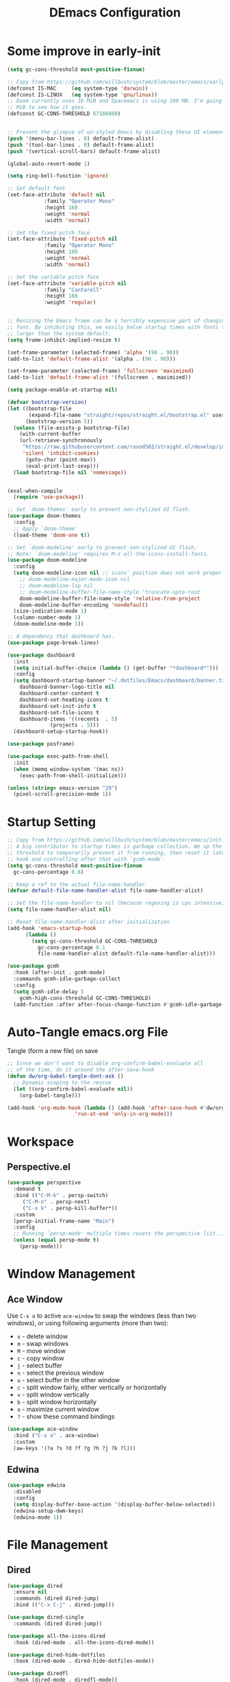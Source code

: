 #+TITLE: DEmacs Configuration
#+PROPERTY: header-args:emacs-lisp :tangle ~/.emacs.d/init.el :mkdirp yes
* Some improve in early-init
#+begin_src emacs-lisp :tangle ~/.emacs.d/early-init.el
(setq gc-cons-threshold most-positive-fixnum)

;; Copy from https://github.com/willbush/system/blob/master/emacs/early-init.el
(defconst IS-MAC     (eq system-type 'darwin))
(defconst IS-LINUX   (eq system-type 'gnu/linux))
;; Doom currently uses 16 MiB and Spacemacs is using 100 MB. I'm going to try 64
;; MiB to see how it goes.
(defconst GC-CONS-THRESHOLD 67108860)


;; Prevent the glimpse of un-styled Emacs by disabling these UI elements early.
(push '(menu-bar-lines . 0) default-frame-alist)
(push '(tool-bar-lines . 0) default-frame-alist)
(push '(vertical-scroll-bars) default-frame-alist)

(global-auto-revert-mode 1)

(setq ring-bell-function 'ignore)

;; Set default font
(set-face-attribute 'default nil
		    :family "Operator Mono"
		    :height 160
		    :weight 'normal
		    :width 'normal)

;; Set the fixed pitch face
(set-face-attribute 'fixed-pitch nil
		    :family "Operator Mono"
		    :height 160
		    :weight 'normal
		    :width 'normal)

;; Set the variable pitch face
(set-face-attribute 'variable-pitch nil
		    :family "Cantarell"
		    :height 160
		    :weight 'regular)


;; Resizing the Emacs frame can be a terribly expensive part of changing the
;; font. By inhibiting this, we easily halve startup times with fonts that are
;; larger than the system default.
(setq frame-inhibit-implied-resize t)

(set-frame-parameter (selected-frame) 'alpha '(90 . 90))
(add-to-list 'default-frame-alist '(alpha . (90 . 90)))

(set-frame-parameter (selected-frame) 'fullscreen 'maximized)
(add-to-list 'default-frame-alist '(fullscreen . maximized))

(setq package-enable-at-startup nil)

(defvar bootstrap-version)
(let ((bootstrap-file
       (expand-file-name "straight/repos/straight.el/bootstrap.el" user-emacs-directory))
      (bootstrap-version 5))
  (unless (file-exists-p bootstrap-file)
    (with-current-buffer
	(url-retrieve-synchronously
	 "https://raw.githubusercontent.com/raxod502/straight.el/develop/install.el"
	 'silent 'inhibit-cookies)
      (goto-char (point-max))
      (eval-print-last-sexp)))
  (load bootstrap-file nil 'nomessage))


(eval-when-compile
  (require 'use-package))

;; Set `doom-themes' early to prevent non-stylized UI flash.
(use-package doom-themes
  :config
  ;; Apply `doom-theme'
  (load-theme 'doom-one t))

;; Set `doom-modeline' early to prevent non-stylized UI flash.
;; Note: `doom-modeline' requires M-x all-the-icons-install-fonts.
(use-package doom-modeline
  :config
  (setq doom-modeline-icon nil ;; icons' position does not work properly
	;; doom-modeline-major-mode-icon nil
	;; doom-modeline-lsp nil
	;; doom-modeline-buffer-file-name-style 'truncate-upto-root 
	doom-modeline-buffer-file-name-style 'relative-from-project
	doom-modeline-buffer-encoding 'nondefault)
  (size-indication-mode 1)
  (column-number-mode 1)
  (doom-modeline-mode 1))

;; A dependency that dashboard has.
(use-package page-break-lines)

(use-package dashboard
  :init
  (setq initial-buffer-choice (lambda () (get-buffer "*dashboard*")))
  :config
  (setq dashboard-startup-banner "~/.dotfiles/Emacs/dashboard/banner.txt"
	dashboard-banner-logo-title nil
	dashboard-center-content t
	dashboard-set-heading-icons t
	dashboard-set-init-info t
	dashboard-set-file-icons t
	dashboard-items '((recents  . 5)
			  (projects . 5)))
  (dashboard-setup-startup-hook))

(use-package posframe)

(use-package exec-path-from-shell
  :init
  (when (memq window-system '(mac ns))
    (exec-path-from-shell-initialize)))

(unless (string> emacs-version "29")
  (pixel-scroll-precision-mode 1))

#+end_src

* Startup Setting 
#+begin_src emacs-lisp
  ;; Copy from https://github.com/willbush/system/blob/master/emacs/init.el
  ;; A big contributor to startup times is garbage collection. We up the gc
  ;; threshold to temporarily prevent it from running, then reset it later using a
  ;; hook and controlling after that with `gcmh-mode'.
  (setq gc-cons-threshold most-positive-fixnum
	gc-cons-percentage 0.6)

  ;; Keep a ref to the actual file-name-handler
  (defvar default-file-name-handler-alist file-name-handler-alist)

  ;; Set the file-name-handler to nil (because regexing is cpu intensive)
  (setq file-name-handler-alist nil)

  ;; Reset file-name-handler-alist after initialization
  (add-hook 'emacs-startup-hook
	    (lambda ()
	      (setq gc-cons-threshold GC-CONS-THRESHOLD
		    gc-cons-percentage 0.1
		    file-name-handler-alist default-file-name-handler-alist)))

  (use-package gcmh
    :hook (after-init . gcmh-mode)
    :commands gcmh-idle-garbage-collect
    :config
    (setq gcmh-idle-delay 5
	  gcmh-high-cons-threshold GC-CONS-THRESHOLD)
    (add-function :after after-focus-change-function #'gcmh-idle-garbage-collect))
#+end_src
* Auto-Tangle emacs.org File
Tangle (form a new file) on save
#+begin_src emacs-lisp
  ;; Since we don't want to disable org-confirm-babel-evaluate all
  ;; of the time, do it around the after-save-hook
  (defun dw/org-babel-tangle-dont-ask ()
    ;; Dynamic scoping to the rescue
    (let ((org-confirm-babel-evaluate nil))
      (org-babel-tangle)))

  (add-hook 'org-mode-hook (lambda () (add-hook 'after-save-hook #'dw/org-babel-tangle-dont-ask
						'run-at-end 'only-in-org-mode)))
#+end_src
* Workspace
** Perspective.el
#+begin_src emacs-lisp
  (use-package perspective
    :demand t
    :bind (("C-M-k" . persp-switch)
	   ("C-M-n" . persp-next)
	   ("C-x k" . persp-kill-buffer*))
    :custom
    (persp-initial-frame-name "Main")
    :config
    ;; Running `persp-mode' multiple times resets the perspective list...
    (unless (equal persp-mode t)
      (persp-mode)))
#+end_src
* Window Management
** Ace Window
Use =C-x o= to active =ace-window= to swap the windows (less than two windows), or using following arguments (more than two):
- =x= - delete window
- =m= - swap windows
- =M= - move window
- =c= - copy window
- =j= - select buffer
- =n= - select the previous window
- =u= - select buffer in the other window
- =c= - split window fairly, either vertically or horizontally
- =v= - split window vertically
- =b= - split window horizontally
- =o= - maximize current window
- =?= - show these command bindings
#+begin_src emacs-lisp
  (use-package ace-window
    :bind ("C-x o" . ace-window)
    :custom
    (aw-keys '(?a ?s ?d ?f ?g ?h ?j ?k ?l)))
#+end_src
** Edwina
#+begin_src emacs-lisp
  (use-package edwina
    :disabled
    :config
    (setq display-buffer-base-action '(display-buffer-below-selected))
    (edwina-setup-dwm-keys)
    (edwina-mode 1))
#+end_src
* File Management
** Dired
#+begin_src emacs-lisp
  (use-package dired
    :ensure nil
    :commands (dired dired-jump)
    :bind (("C-x C-j" . dired-jump)))

  (use-package dired-single
    :commands (dired dired-jump))

  (use-package all-the-icons-dired
    :hook (dired-mode . all-the-icons-dired-mode))

  (use-package dired-hide-dotfiles
    :hook (dired-mode . dired-hide-dotfiles-mode))

  (use-package diredfl
    :hook (dired-mode . diredfl-mode))

  (use-package dired-posframe
    :bind ("C-*" . dired-posframe-show))
#+end_src
* Keybinding Management
** Keybinding Panel (which-key)
#+begin_src emacs-lisp
  (use-package which-key
    :diminish which-key-mode
    :config
    (which-key-mode)
    (setq which-key-idle-delay 0.3))
#+end_src
* Meow
*** Qwerty Layout Setting
#+begin_src emacs-lisp
  (defun meow-setup ()
    (setq meow-cheatsheet-layout meow-cheatsheet-layout-qwerty)
    (meow-motion-overwrite-define-key
     '("j" . meow-next)
     '("k" . meow-prev))
    (meow-leader-define-key
     ;; SPC j/k will run the original command in MOTION state.
     '("j" . meow-motion-origin-command)
     '("k" . meow-motion-origin-command)
     ;; Use SPC (0-9) for digit arguments.
     '("1" . meow-digit-argument)
     '("2" . meow-digit-argument)
     '("3" . meow-digit-argument)
     '("4" . meow-digit-argument)
     '("5" . meow-digit-argument)
     '("6" . meow-digit-argument)
     '("7" . meow-digit-argument)
     '("8" . meow-digit-argument)
     '("9" . meow-digit-argument)
     '("0" . meow-digit-argument)
     '("/" . meow-keypad-describe-key)
     '("?" . meow-cheatsheet))
    (meow-normal-define-key
     '("0" . meow-expand-0)
     '("9" . meow-expand-9)
     '("8" . meow-expand-8)
     '("7" . meow-expand-7)
     '("6" . meow-expand-6)
     '("5" . meow-expand-5)
     '("4" . meow-expand-4)
     '("3" . meow-expand-3)
     '("2" . meow-expand-2)
     '("1" . meow-expand-1)
     '("-" . negative-argument)
     '(";" . meow-reverse)
     '("," . meow-inner-of-thing)
     '("." . meow-bounds-of-thing)
     '("[" . meow-beginning-of-thing)
     '("]" . meow-end-of-thing)
     '("a" . meow-append)
     '("A" . meow-open-below)
     '("b" . meow-back-word)
     '("B" . meow-back-symbol)
     '("c" . meow-change)
     '("C" . meow-change-save)
     '("d" . meow-delete)
     '("D" . meow-backward-delete)
     '("e" . meow-next-word)
     '("E" . meow-next-symbol)
     '("f" . meow-find)
     '("F" . meow-find-expand)
     '("g" . meow-cancel)
     '("G" . meow-grab)
     '("h" . meow-left)
     '("H" . meow-left-expand)
     '("i" . meow-insert)
     '("I" . meow-open-above)
     '("j" . meow-next)
     '("J" . meow-next-expand)
     '("k" . meow-prev)
     '("K" . meow-prev-expand)
     '("l" . meow-right)
     '("L" . meow-right-expand)
     '("m" . meow-join)
     '("n" . meow-search)
     '("N" . meow-pop-search)
     '("o" . meow-block)
     '("O" . meow-block-expand)
     '("p" . meow-yank)
     '("P" . meow-yank-pop)
     '("q" . meow-quit)
     '("Q" . meow-goto-line)
     '("r" . meow-replace)
     '("R" . meow-swap-grab)
     '("s" . meow-kill)
     '("t" . meow-till)
     '("T" . meow-till-expand)
     '("u" . meow-undo)
     '("U" . meow-undo-in-selection)
     '("v" . meow-visit)
     '("V" . meow-kmacro-matches)
     '("w" . meow-mark-word)
     '("W" . meow-mark-symbol)
     '("x" . meow-line)
     '("X" . meow-kmacro-lines)
     '("y" . meow-save)
     '("Y" . meow-sync-grab)
     '("z" . meow-pop-selection)
     '("Z" . meow-pop-all-selection)
     '("&" . meow-query-replace)
     '("%" . meow-query-replace-regexp)
     '("'" . repeat)
     '("\\" . quoted-insert)
     '("<escape>" . meow-last-buffer)))

#+end_src
*** Main Setting
#+begin_src emacs-lisp
  ;; For Qwerty

  (use-package meow
    :demand t
    :config
    (meow-global-mode 1)
    ;; meow-setup 用于自定义按键绑定，可以直接使用下文中的示例
    (meow-setup)
    ;; 如果你需要在 NORMAL 下使用相对行号（基于 display-line-numbers-mode）
    (meow-setup-line-number)
    ;;:bind ("" . meow-insert-exit)
    (add-to-list 'meow-mode-state-list '(inferior-emacs-lisp-mode . normal))
    (add-to-list 'meow-mode-state-list '(org-agenda-mode . normal)))

  (meow-leader-define-key
   '("SPC" . execute-extended-command)
   '("f" . find-file)
   '("b" . switch-to-buffer)
   '("qr" . quickrun)
   '("wo" . ace-window)
   '("wd" . ace-delete-window)
   '("wt" . treemacs-select-window)
   '("dd" . dap-debug))

  (meow-motion-overwrite-define-key
   '("h" . dired-single-up-directory)
   '("l" . dired-single-buffer))
#+end_src
* Org Mode
** Config Basic Org mode
#+begin_src emacs-lisp
(defun dw/org-mode-setup ()
  (org-indent-mode)
  (variable-pitch-mode 1)
  (visual-line-mode 1))

(use-package org
  :hook (org-mode . dw/org-mode-setup)
  :config
  (setq org-html-head-include-default-style nil)
  (setq org-ellipsis " ▾"
	org-adapt-indentation t
	org-hide-emphasis-markers t
	org-src-fontify-natively t
	org-src-tab-acts-natively t
	org-edit-src-content-indentation 0
	org-hide-block-startup nil
	org-src-preserve-indentation nil
	org-startup-folded 'content
	org-cycle-separator-lines 2)

  (setq org-format-latex-options (plist-put org-format-latex-options :scale 2.0))

  (setq org-html-htmlize-output-type nil)

  ;; config for images in org
  (auto-image-file-mode t)
  (setq org-image-actual-width nil)
  ;; default image width
  (setq org-image-actual-width '(300))

  (setq org-export-with-sub-superscripts nil)

  ;; 不要自动创建备份文件
  (setq make-backup-files nil)

  (with-eval-after-load "meow"
    (meow-leader-define-key
     '("a" . org-agenda))
    )
  )
#+end_src
** Apperance of Org
*** Bullets
#+begin_src emacs-lisp
  ;; change bullets for headings
  (use-package org-bullets
    :after org
    :hook (org-mode . org-bullets-mode)
    :custom
    (org-bullets-bullet-list '("◉" "○" "●" "○" "●" "○" "●")))
#+end_src
*** Fonts
#+begin_src emacs-lisp
  (with-eval-after-load 'org
    ;; Make sure org faces is available
    (require 'org-faces)
    ;; Make sure org-indent face is available
    (require 'org-indent)
    ;; Set Size and Fonts for Headings
    (dolist (face '((org-level-1 . 1.2)
		    (org-level-2 . 1.1)
		    (org-level-3 . 1.05)
		    (org-level-4 . 1.0)
		    (org-level-5 . 1.0)
		    (org-level-6 . 1.0)
		    (org-level-7 . 1.0)
		    (org-level-8 . 1.0)))
      (set-face-attribute (car face) nil :font "Cantarell" :weight 'regular :height (cdr face)))

    ;; Ensure that anything that should be fixed-pitch in Org files appears that way
    (set-face-attribute 'org-block nil :foreground nil :inherit 'fixed-pitch)
    (set-face-attribute 'org-code nil   :inherit '(shadow fixed-pitch))
    (set-face-attribute 'org-table nil   :inherit '(shadow fixed-pitch))
    (set-face-attribute 'org-indent nil :inherit '(org-hide fixed-pitch))
    (set-face-attribute 'org-verbatim nil :inherit '(shadow fixed-pitch))
    (set-face-attribute 'org-special-keyword nil :inherit '(font-lock-comment-face fixed-pitch))
    (set-face-attribute 'org-meta-line nil :inherit '(font-lock-comment-face fixed-pitch))
    (set-face-attribute 'org-checkbox nil :inherit 'fixed-pitch)
    )
#+end_src
*** Set Margins for Modes
#+begin_src emacs-lisp
(use-package visual-fill-column
  :hook (org-mode . visual-fill-column-mode)
  :custom
  (visual-fill-column-width 150)
  (visual-fill-column-center-text t))
  
#+end_src
*** Properly Align Tables
#+begin_src emacs-lisp
  (use-package valign
    :hook (org-mode . valign-mode))
#+end_src
*** Auto-show Markup Symbols
#+begin_src emacs-lisp
  (use-package org-appear
    :hook (org-mode . org-appear-mode))
#+end_src
** Org Export
#+begin_src emacs-lisp
  (with-eval-after-load "org-export-dispatch"
    ;; Edited from http://emacs.stackexchange.com/a/9838
    (defun dw/org-html-wrap-blocks-in-code (src backend info)
      "Wrap a source block in <pre><code class=\"lang\">.</code></pre>"
      (when (org-export-derived-backend-p backend 'html)
	(replace-regexp-in-string
	 "\\(</pre>\\)" "</code>\n\\1"
	 (replace-regexp-in-string "<pre class=\"src src-\\([^\"]*?\\)\">"
				   "<pre>\n<code class=\"\\1\">" src))))

    (require 'ox-html)

    (add-to-list 'org-export-filter-src-block-functions
		 'dw/org-html-wrap-blocks-in-code)
    )
#+end_src
** Org Babel
*** Load Org Babel
#+begin_src emacs-lisp
  (with-eval-after-load "org"
    (with-eval-after-load "ob"
      (org-babel-do-load-languages
       'org-babel-load-languages
       '((emacs-lisp . t)
	 (java . t)
	 (C . t)
	 (js . t)
	 (python . t)
	 (R .t))))

    (setq org-confirm-babel-evaluate nil))
#+end_src
*** Src Block Templates
#+begin_src emacs-lisp
  ;; This is needed as of Org 9.2
  (with-eval-after-load "org"
    (require 'org-tempo)

    (add-to-list 'org-structure-template-alist '("sh" . "src shell"))
    (add-to-list 'org-structure-template-alist '("el" . "src emacs-lisp"))
    (add-to-list 'org-structure-template-alist '("java" . "src java"))
    (add-to-list 'org-structure-template-alist '("srcc" . "src C"))
    (add-to-list 'org-structure-template-alist '("cpp" . "src cpp"))
    (add-to-list 'org-structure-template-alist '("ts" . "src typescript"))
    (add-to-list 'org-structure-template-alist '("js" . "src js"))
    (add-to-list 'org-structure-template-alist '("py" . "src python :results output :exports both"))
    (add-to-list 'org-structure-template-alist '("r" . "src R")))
#+end_src
** Org download
#+begin_src emacs-lisp
  (use-package org-download
    :disabled
    ;;将截屏功能绑定到快捷键：Ctrl + Shift + Y
    :bind ("C-S-y" . org-download-screenshot)
    :config
    (require 'org-download)
    ;; Drag and drop to Dired
    (add-hook 'dired-mode-hook 'org-download-enable))
#+end_src
** Org Roam
#+begin_src emacs-lisp
  (use-package org-roam
    :init
    (setq org-roam-v2-ack t)
    :custom
    (org-roam-directory "~/Documents/Org/Notes")
    (org-roam-completion-everywhere t)
    (org-roam-completion-system 'default)
    :bind (("C-c n l" . org-roam-buffer-toggle)
	   ("C-c n f" . org-roam-node-find)
	   ("C-c n g" . org-roam-graph)
	   ("C-c n i" . org-roam-node-insert)
	   ("C-c n c" . org-roam-capture)
	   ;; Dailies
	   ("C-c n j" . org-roam-dailies-capture-today)
	   :map org-mode-map
	   ("C-M-i" . completion-at-point)
	   )
    :config
    (org-roam-db-autosync-mode)
    ;; (org-roam-setup)
    (require 'org-roam-protocol))
#+end_src
** Org Agenda
#+begin_src emacs-lisp
(with-eval-after-load "org-agenda"
  (setq planner-path "~/Documents/Org/Planner/")


  (defun dw/update-agenda-files()
    (dolist (file (directory-files planner-path))
      (when (string-match-p ".*\.org$" file)
	(setq org-agenda-files (cons (concat planner-path file) org-agenda-files)))))

  (dw/update-agenda-files)

  (setq org-agenda-start-with-log-mode t)
  (setq org-log-done 'time)
  (setq org-log-into-drawer t)

  ;; Custom TODO states and Agendas
  (setq org-todo-keywords
	'((sequence "TODO(t)" "NEXT(n)" "TBA(b)" "|" "DONE(d!)")
	  ))

  (setq org-tag-alist
	'((:startgroup)
	  ;; Put mutually exclusive tags here
	  (:endgroup)
	  ("review" . ?r)
	  ("assignment" . ?a)
	  ("test" . ?t)
	  ("quiz" . ?q)
	  ("final" . ?f)
	  ("pratice" . ?p)
	  ("emacs" . ?e)
	  ("note" . ?n)
	  ("idea" . ?i)))


  (use-package org-super-agenda
    :hook (org-agenda-mode . org-super-agenda-mode)
    :init
    (setq org-agenda-skip-scheduled-if-done t
	  org-agenda-skip-deadline-if-done t
	  org-agenda-compact-blocks t
	  org-agenda-start-with-log-mode t
	  org-agenda-start-day "+0d"
	  org-agenda-include-diary t
	  org-agenda-time-leading-zero t
	  org-agenda-span 1)


    (setq org-agenda-custom-commands
	  '(("D" "Dashboard"
	     ((agenda "" ((org-agenda-span 'day)

			  (org-super-agenda-groups
			   '((:name "Today"
				    :time-grid t
				    :date today
				    :scheduled today
				    :order 1)))))
	      (alltodo "" ((org-agenda-overriding-header "")
			   (org-super-agenda-groups
			    '((:name "Next to do"
				     :todo "NEXT"
				     :order 1)
			      (:name "Important"
				     :priority "A"
				     :order 6)
			      (:name "Due Today"
				     :deadline today
				     :order 2)
			      (:name "Due Soon"
				     :deadline future
				     :order 8)
			      (:name "Overdue"
				     :deadline past
				     :order 7)
			      (:name "Assignments"
				     :tag "assignment"
				     :order 10)
			      (:name "Tests/Quiz"
				     :tag ("test" "quiz")
				     :order 10)
			      (:name "Final Exam"
				     :tag "final"
				     :order  9)
			      (:name "Projects"
				     :tag "Project"
				     :order 14)
			      (:name "Emacs"
				     :tag "Emacs"
				     :order 13)
			      (:name "To read"
				     :tag "Read"
				     :order 30)
			      (:name "trivial"
				     :priority<= "C"
				     :tag ("Trivial" "Unimportant")
				     :todo ("SOMEDAY" )
				     :order 90)
			      ))))))
	    ("A" "Assignments"
	     ((agenda "" ((org-agenda-span 'day)
			  (org-super-agenda-groups
			   '((:name "Today"
				    :time-grid t
				    :and (:tag "assignment" :deadline today)
				    )
			     (:discard (:anything t))))))
	      (tags "assignment" ((org-agenda-overriding-header "")
				  (org-super-agenda-groups
				   '((:name "Due Today"
					    :and (:tag "assignment" :deadline today)
					    )
				     (:name "Next to do"
					    :and (:todo "NEXT" :tag "assignment")
					    :order 2)
				     (:name "Due Soon"
					    :and (:tag "assignment" :deadline future)
					    :order 3)
				     (:name "Overdue"
					    :and (:tag "assignment" :deadline past)
					    :order 99)
				     (:discard (:anything t))))))))
	    ("T" "Tests/Quiz"
	     ((agenda "" ((org-agenda-span 'day)
			  (org-agenda-include-deadlines nil)
			  (org-super-agenda-groups
			   '((:name "Today"
				    :and (:scheduled today :tag "test")
				    :time-grid t)
			     (:discard (:anything t))))))
	      (tags "\\(?:final\\|quiz\\|test\\)" ((org-agenda-overriding-header "")
						   (org-super-agenda-groups
						    '((:name "Tests"
							     :and (:tag "test" :scheduled future)
							     )
						      (:name "Quiz"
							     :and (:tag "quiz" :scheduled future)
							     )
						      (:name "Final Exam"
							     :and (:tag "final" :scheduled future)
							     )
						      (:discard (:anything t))))))))
	    )
	  )
    )


  ;; Refiling
  (setq org-refile-targets
	'(("~/Documents/Org/Planner/Archive.org" :maxlevel . 1)))

  ;; Save Org buffers after refiling!
  (advice-add 'org-refile :after 'org-save-all-org-buffers)

  ;; Capture Templates
  (defun dw/read-file-as-string (path)
    (with-temp-buffer
      (insert-file-contents path)
      (buffer-string)))

  (setq org-capture-templates
	`(("t" "Tasks / Projects")
	  ("tt" "Task" entry (file+olp "~/Documents/Org/Planner/Tasks.org" "Inbox")
	   "* TODO %?\n  %U\n  %a\n  %i" :empty-lines 1)))

  ;; Habit Tracking
  (require 'org-habit)
  (add-to-list 'org-modules 'org-habit)
  (setq org-habit-graph-column 60))
#+end_src
* Markdown Mode
** Mardown Mode
#+begin_src emacs-lisp
  (use-package markdown-mode
    :mode ("README\\.md\\'" . gfm-mode)
    :init (setq markdown-command "multimarkdown"))
#+end_src
** Edit Code Block
#+begin_src emacs-lisp
  (use-package edit-indirect
    :commands markdown-edit-code-block)
#+end_src

* Projectile
#+begin_src emacs-lisp
  (use-package projectile
    :diminish projectile-mode
    :defer 1
    :config (projectile-mode)
    :bind-keymap
    ("C-c p" . projectile-command-map)
    :init
    (when (file-directory-p "~/Documents/Projects/Code")
      (setq projectile-project-search-path '("~/Documents/Projects/Code")))
    (setq projectile-switch-project-action #'projectile-dired))
#+end_src
* Completion System
** Company
*** Company Mode
#+begin_src emacs-lisp
  (use-package company 
    :hook ((lsp-mode prog-mode conf-mode) . company-mode)
    :custom
    (company-tooltip-align-annotations t)
    ;; ;; Number the candidates (use M-1, M-2 etc to select completions)
    (company-show-numbers t)
    ;; ;; starts with 1 character
    (company-minimum-prefix-length 1)
    ;; ;; Trigger completion immediately
    (company-idle-delay 0.2)
    ;; ;; Back to top when reach the end
    (company-selection-wrap-around t)
    :config
    ;; Use tab key to cycle through suggestions.
    ;; ('tng' means 'tab and go')
    ;; (company-tng-configure-default)
    ;; (require 'company_init)
    )

  ;;Completion based on AI 
  (use-package company-tabnine
    :after lsp
    :config
    (push '(company-capf :with company-tabnine :separate company-yasnippet :separete) company-backends))

#+end_src
*** Company Box
#+begin_src emacs-lisp
  ;; Add UI for Company
  (use-package company-box
    :hook (company-mode . company-box-mode)
    :config
    (setq company-box-icons-alist 'company-box-icons-all-the-icons))
#+end_src
*** Company Quickhelp
#+begin_src emacs-lisp
  (use-package company-quickhelp
    :hook (company-mode . company-quickhelp-mode))
#+end_src
*** Company Statistics
#+begin_src emacs-lisp
  (use-package company-statistics
    :config
    (company-statistics-mode))
#+end_src
** Vertico
#+begin_src emacs-lisp
  (use-package vertico
    :custom
    (vertico-cycle t)
    :config
    (vertico-mode))
#+end_src
** Preserve Minibuffer History with savehist-mode
#+begin_src emacs-lisp
  (use-package savehist
    :ensure nil
    :straight t
    :config
    (setq history-length 25)
    (savehist-mode 1))
#+end_src
** Improved Candidate Filtering with Orderless
#+begin_src emacs-lisp
  (use-package orderless
    :init
    (setq completion-styles '(orderless)
	  completion-category-defaults nil
	  completion-category-overrides '((file (styles . (partial-completion))))))
#+end_src
** Completions in Regions with Corfu
#+begin_src emacs-lisp
  (use-package corfu
    :bind (:map corfu-map
		("C-j" . corfu-next)
		("C-k" . corfu-previous)
		("C-f" . corfu-insert))
    :custom
    (corfu-cycle t)
    :config
    (corfu-global-mode))
#+end_src
** Consult Commands
#+begin_src emacs-lisp
  (defun dw/get-project-root ()
    (when (fboundp 'projectile-project-root)
      (projectile-project-root)))

  (use-package consult
    :demand t
    :bind (("C-s" . consult-line)
	   ("C-M-l" . consult-imenu)
	   ("C-M-j" . persp-switch-to-buffer*)
	   :map minibuffer-local-map
	   ("C-r" . consult-history))
    :custom
    (consult-project-root-function #'dw/get-project-root)
    (completion-in-region-function #'consult-completion-in-region))

  (use-package consult-dir
    :bind (("C-x C-d" . consult-dir)
	   :map vertico-map
	   ("C-x C-d" . consult-dir)
	   ("C-x C-j" . consult-dir-jump-file))
    :custom
    (consult-dir-project-list-function nil))
#+end_src
** Completion Annotations with Marginalia
#+begin_src emacs-lisp
  (use-package marginalia
    :after vertico
    :config
    (marginalia-mode))
#+end_src
** Embark
#+begin_src emacs-lisp
  (use-package embark
    :bind
    (("C-." . embark-act)         ;; pick some comfortable binding
     ("C-;" . embark-dwim)        ;; good alternative: M-.
     ("C-h B" . embark-bindings)) ;; alternative for `describe-bindings'

    :init
    ;; Optionally replace the key help with a completing-read interface
    (setq prefix-help-command #'embark-prefix-help-command)
    :config
    ;; Hide the mode line of the Embark live/completions buffers
    (add-to-list 'display-buffer-alist
		 '("\\`\\*Embark Collect \\(Live\\|Completions\\)\\*"
		   nil
		   (window-parameters (mode-line-format . none)))))

  ;; Consult users will also want the embark-consult package.
  (use-package embark-consult
    :after (embark consult)
    :demand t ; only necessary if you have the hook below
    ;; if you want to have consult previews as you move around an
    ;; auto-updating embark collect buffer
    :hook
    (embark-collect-mode . consult-preview-at-point-mode))
#+end_src

** Citre
#+begin_src emacs-lisp
  (defun dw/get-project-root ()
    (when (fboundp 'projectile-project-root)
      (projectile-project-root)))

  (use-package citre
    :commands (citre-jump citre-ace-peek)
    :init
    ;; This is needed in `:init' block for lazy load to work.
    (require 'citre-config)
    ;; Bind your frequently used commands.
    :bind (("C-x c j" . 'citre-jump)
	   ("C-x c J" . 'citre-jump-back)
	   ("C-x c p" .  'citre-ace-peek))
    :custom
    ;; Set this if you use project management plugin like projectile.  It's
    ;; only used to display paths relatively, and doesn't affect actual use.
    (citre-project-root-function #'dw/get-project-root)
    (citre-use-project-root-when-creating-tags t)
    (citre-prompt-language-for-ctags-command t)
    (citre-auto-enable-citre-mode-modes '(prog-mode))
    )
#+end_src

* Helpful Function Description
#+begin_src emacs-lisp
  (use-package helpful
    :commands (helpful-callable helpful-variable helpful-command helpful-key)
    :bind
    ([remap describe-function] . helpful-function)
    ([remap describe-command] . helpful-command)
    ([remap describe-variable] . helpful-variable)
    ([remap describe-key] . helpful-key))
#+end_src
 
* Languages
** Python
#+begin_src emacs-lisp
  (use-package lsp-pyright
    :hook (python-mode . (lambda ()
			   (require 'lsp-pyright)
			   (lsp-deferred))))
#+end_src
** Web (HTML/CSS/JS...)
*** JS/TS
#+begin_src emacs-lisp
  (use-package nvm
    :after (typescript-mode js2-mode))

  (use-package typescript-mode
    :mode "\\.ts\\'"
    :config
    (setq typescript-indent-level 2))

  (defun dw/set-js-indentation ()
    (setq js-indent-level 2)
    (setq-default tab-width 2))

  (use-package js2-mode
    :mode "\\.m?js\\'"
    :config
    ;; Don't use built-in syntax checking
    (setq js2-mode-show-strict-warnings nil)
    ;; Set up proper indentation in JavaScript
    (add-hook 'js2-mode-hook #'dw/set-js-indentation))

  (use-package rjsx-mode
    :mode "\\.jsx\\'")

#+end_src
*** CoffeeScript
#+begin_src emacs-lisp
  (use-package coffee-mode
    :mode "\\.coffee\\'"
    :config
    ;; automatically clean up bad whitespace
    (setq whitespace-action '(auto-cleanup))
    ;; This gives you a tab of 2 spaces
    (custom-set-variables '(coffee-tab-width 2))
  
    (use-package sourcemap)
    ;; generating sourcemap by '-m' option. And you must set '--no-header' option
    (setq coffee-args-compile '("-c" "--no-header" "-m"))
    (add-hook 'coffee-after-compile-hook 'sourcemap-goto-corresponding-point)

    ;; If you want to remove sourcemap file after jumping corresponding point
    (defun my/coffee-after-compile-hook (props)
      (sourcemap-goto-corresponding-point props)
      (delete-file (plist-get props :sourcemap)))
    (add-hook 'coffee-after-compile-hook 'my/coffee-after-compile-hook)
    )

  (use-package flymake-coffee
    :hook (coffee-mode . flymake-coffee))
#+end_src
*** HTML
#+begin_src emacs-lisp
  (use-package web-mode
    :mode "\\.\\(html?\\|ejs\\|tsx\\|jsx\\)\\'")

  ;; Preview the html file
  (use-package skewer-mode
    :after web-mode
    :config
    (add-hook 'js2-mode-hook 'skewer-mode)
    (add-hook 'css-mode-hook 'skewer-css-mode)
    (add-hook 'html-mode-hook 'skewer-html-mode)
    (add-hook 'web-mode-hook 'skewer-html-mode))
#+end_src
*** Emmet
#+begin_src emacs-lisp
  (use-package emmet-mode
    :hook (web-mode . emmet-mode))
#+end_src
*** SCSS/SASS
#+begin_src emacs-lisp
  (use-package scss-mode
    :mode "\\.scss\\'"
    :custom
    (scss-compile-at-save t)
    (scss-output-directory "../css")
    (scss-sass-command "sass --no-source-map"))

#+end_src
** Json
#+begin_src emacs-lisp
  (use-package json-mode
    :mode "\\.json\\'"
    :config
    ;; Set up proper indentation in JSON
    (add-hook 'json-mode-hook #'dw/set-js-indentation))
#+end_src
** C/C++
#+begin_src emacs-lisp
  (use-package ccls
    :after (c-mode c++-mode))

  (use-package modern-cpp-font-lock
    :hook (c++-mode . modern-c++-font-lock-mode))

  (use-package cmake-mode)
#+end_src
** Java
#+begin_src emacs-lisp
  (use-package lsp-java
    :hook (java-mode . lsp-deferred))
#+end_src
** Latex
*** CDLaTex
#+begin_src emacs-lisp
  (use-package cdlatex
    :hook 
    (org-mode . org-cdlatex-mode)
    (LaTeX-mode . cdlatex-mode)
    (latex-mode . cdlatex-mode))
#+end_src
*** Xenops
#+begin_src emacs-lisp
  (use-package xenops
    :hook ((latex-mode LaTeX-mode org-mode) . xenops-mode)
    :config
    (setq xenops-math-image-scale-factor 2.0))

#+end_src
** Yaml
#+begin_src emacs-lisp
  (use-package yaml-mode
    :mode "\\.yaml\\'")
#+end_src
** Shell
#+begin_src emacs-lisp
  (setq sh-indentation 4)
#+end_src
** R
#+begin_src emacs-lisp
  (use-package ess
    :mode "\\.R\\'")
#+end_src
** Nix
#+begin_src emacs-lisp
  (use-package nix-mode
    :mode "\\.nix\\'")

  (use-package nixos-options
    :after nix-mode)

  (use-package nix-sandbox
    :commands (nix-shell-command
	       nix-shell
	       nix-compile
	       nix-find-sandbox
	       nix-current-sandbox
	       nix-executable-find
	       nix-find-sandbox))

  (use-package nix-update :commands nix-update-fetch)

  (use-package nixpkgs-fmt
    :commands nixpkgs-fmt
    :hook (nix-mode . nixpkgs-fmt-on-save-mode))
#+end_src
* Lsp
** Main Setting
#+begin_src emacs-lisp
;; when using nix to install, cannot find lsp-lens--enable ERROR
;; try to use straight to install to fix
(use-package lsp-mode
  :ensure nil
  :straight t
  :commands (lsp lsp-deferred)
  :hook (((c-mode c++-mode python-mode typescript-mode js2-mode nix-mode web-mode) . lsp-deferred)
         (lsp-mode . lsp-enable-which-key-integration))
  :init
  (setq lsp-keymap-prefix "C-c l")
  :custom
  (lsp-headerline-breadcrumb-enable nil)
  (lsp-signature-auto-activate nil)
  (lsp-signature-render-documentation nil)
  (lsp-log-io nil)
  (lsp-idle-delay 0.500)
  (lsp-completion-provider :capf)
  :config
  ;; No idea how to use
  ;; (setq lsp-use-plists t)
  (add-to-list 'lsp-language-id-configuration '(scss-mode . "css"))
  (add-to-list 'lsp-language-id-configuration '(less-css-mode . "css")))

#+end_src
** Lsp UI
#+begin_src emacs-lisp
  (use-package lsp-ui
    :hook (lsp-mode . lsp-ui-mode)
    :custom
    (lsp-ui-sideline-enable t)
    (lsp-ui-sideline-show-hover t)
    (lsp-ui-doc-position 'bottom)
    (lsp-ui-imenu-auto-refresh t))

  (use-package lsp-ivy
    :disabled
    :after lsp
    :commands lsp-ivy-workspace-symbol)

  (use-package lsp-treemacs
    :after lsp
    :commands lsp-treemacs-errors-list)
#+end_src
** Dap Debug Mode
#+begin_src emacs-lisp
  ;; dap debug tools
  (use-package dap-mode
    :commands dap-debug
    :custom
    (dap-auto-configure-features '(sessions locals controls tooltip))
    :config
    ;; Set up python debugging
    (require 'dap-python)

    ;; Set up node debugging
    (require 'dap-node)
    (dap-node-setup)

    (require 'dap-java)
    )
#+end_src
* Flycheck
#+begin_src emacs-lisp
(use-package flycheck
  :hook (lsp-mode . flycheck-mode))
#+end_src
* Yasnippets
#+begin_src emacs-lisp
  (use-package yasnippet
    :defer t
    :hook ((org-mode prog-mode) . yas-minor-mode)
    :config
    (setq yas-snippet-dirs
	  '("~/.dotfiles/Emacs/snippets"))
    (yas-reload-all))

  ;; Snippets Collection
  (use-package yasnippet-snippets
    :after yasnippet)

  ;; auto insert
  (use-package auto-yasnippet
    :disabled
    :after yasnippet)
#+end_src

* Direnv
#+begin_src emacs-lisp
  (use-package direnv
    :config
    (direnv-mode))
#+end_src
* Term/Shells
** Vterm
#+begin_src emacs-lisp
;; Copy from https://github.com/seagle0128/.emacs.d/blob/master/lisp/init-shell.el
;; Better term
;; @see https://github.com/akermu/emacs-libvterm#installation
(use-package vterm
  :defer t
  :init
  (setq vterm-always-compile-module t)

  (with-no-warnings
    (when (posframe-workable-p)
      (defvar vterm-posframe--frame nil)
      (defun vterm-posframe-toggle ()
	"Toggle `vterm' child frame."
	(interactive)
	(let ((buffer (vterm--internal #'ignore 100))
	      (width  (max 80 (/ (frame-width) 2)))
	      (height (/ (frame-height) 2)))
	  (if (frame-live-p vterm-posframe--frame)
	      (progn
		(posframe-delete-frame buffer)
		(setq vterm-posframe--frame nil))
	    (setq vterm-posframe--frame
		  (posframe-show
		   buffer
		   :poshandler #'posframe-poshandler-frame-center
		   :left-fringe 8
		   :right-fringe 8
		   :width width
		   :height height
		   :min-width width
		   :min-height height
		   :internal-border-width 3
		   :internal-border-color (face-foreground 'font-lock-comment-face nil t)
		   :background-color (face-background 'tooltip nil t)
		   :accept-focus t)))))
      (bind-key "C-`" #'vterm-posframe-toggle)))
      :custom
      (vterm-max-scrollback 10000))


(use-package multi-vterm
  :commands multi-vterm)

(use-package vterm-toggle
  :commands vterm-toggle)

(meow-leader-define-key
 '("tt" . vterm-toggle)
 '("tm" . multi-vterm)
 '("tp" . vterm-posframe-toggle)
 )
#+end_src
** eshell
#+begin_src emacs-lisp
(use-package eshell
  :ensure nil
  :commands (eshell eshell-command)
  :bind ("C-c m" . eshell)
  :init
  (setq eshell-directory-name "~/.dotfiles/Emacs/eshell/"
        eshell-aliases-file (expand-file-name "~/.dotfiles/Emacs/eshell/alias")))

(use-package eshell-prompt-extras
  :commands epe-theme-dakrone
  :init
  (progn
    (setq eshell-highlight-prompt nil
          epe-git-dirty-char " Ϟ"
          ;; epe-git-dirty-char "*"
          eshell-prompt-function 'epe-theme-dakrone)))

(use-package eshell-info-banner
  :after eshell
  :hook (eshell-banner-load . eshell-info-banner-update-banner))

(use-package eshell-up
  :after eshell
  :custom
  (eshell-up-ignore-case nil))

(use-package eshell-syntax-highlighting
  :after esh-mode
  :config
  (eshell-syntax-highlighting-global-mode +1))

(use-package esh-autosuggest
  :hook (eshell-mode . esh-autosuggest-mode)
  :config
  (setq esh-autosuggest-delay 0.5)
  (set-face-foreground 'company-preview-common "#4b5668")
  (set-face-background 'company-preview nil))

(use-package esh-buf-stack
  :commands eshell-push-command
  :config
  (setup-eshell-buf-stack)
  (define-key eshell-mode-map (kbd "M-q") 'eshell-push-command))


(use-package eshell-fringe-status
  :init
  (add-hook 'eshell-mode-hook 'eshell-fringe-status-mode))

(use-package eshell-vterm
  :after (eshell)
  :config
  (eshell-vterm-mode)
  (defalias 'eshell/v 'eshell-exec-visual))

(use-package eshell-toggle
  :after eshell
  :bind ("C-M-'" . eshell-toggle)
  :custom
  (eshell-toggle-size-fraction 3)
  (eshell-toggle-use-projectile-root t)
  (eshell-toggle-run-command nil))
#+end_src
* Tmux
** Emamux
#+begin_src emacs-lisp
  (use-package emamux
    :bind ("C-z" . emamux:keymap))
#+end_src
** Tmux-pane
#+begin_src emacs-lisp
  (use-package tmux-pane
    :disabled
    :config
    (tmux-pane-mode))
#+end_src
* Git
** Magit
#+begin_src emacs-lisp
  (use-package magit
    :commands (magit magit-status magit-get-current-branch)
    :custom
    (magit-display-buffer-function #'magit-display-buffer-same-window-except-diff-v1))

  ;; Add a super-convenient global binding for magit-status since
  ;; I use it 8 million times a day
  (global-set-key (kbd "C-M-;") 'magit-status)
#+end_src
** Magit-Delta
Highlight diff by using delta
#+begin_src emacs-lisp
  (use-package magit-delta
    :hook (magit-mode . magit-delta-mode))
#+end_src

* Utilities
** Clipboard managers
#+begin_src emacs-lisp
  (use-package cliphist
    :if IS-LINUX
    :commands (cliphist-paste-item cliphist-select-item))
#+end_src

